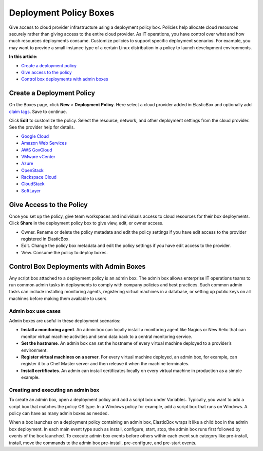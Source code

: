 Deployment Policy Boxes
********************************

Give access to cloud provider infrastructure using a deployment policy box. Policies help allocate cloud resources securely rather than giving access to the entire cloud provider. As IT operations, you have control over what and how much resources deployments consume. Customize policies to support specific deployment scenarios. For example, you may want to provide a small instance type of a certain Linux distribution in a policy to launch development environments.

**In this article:**

* `Create a deployment policy`_
* `Give access to the policy`_
* `Control box deployments with admin boxes`_

Create a Deployment Policy
-------------------------------

On the Boxes page, click **New** > **Deployment Policy**. Here select a cloud provider added in ElasticBox and optionally add `claim tags </../documentation/core-concepts/boxes/#box-metadata>`_. Save to continue.

.. raw:: html

	<div class="doc-image padding-1x">
		<img class="img-responsive" src="/../assets/img/docs/boxes/policybox-createnew.png" alt="Create a New Deployment Policy Box">
	</div>

Click **Edit** to customize the policy. Select the resource, network, and other deployment settings from the cloud provider. See the provider help for details.

* `Google Cloud </../documentation/deploying-and-managing-instances/using-your-google-cloud-account/#deploy-in-account>`_

* `Amazon Web Services </../documentation/deploying-and-managing-instances/using-your-aws-account/#deploying-to-aws>`_

* `AWS GovCloud </../documentation/deploying-and-managing-instances/using-awsgovcloud/#govcloud-deploy>`_

* `VMware vCenter </../documentation/deploying-and-managing-instances/using-the-vsphere-private-datacenter/#deploying-to-vsphere>`_

* `Azure </../documentation/deploying-and-managing-instances/using-azure/#deploy-in-azure>`_

* `OpenStack </../documentation/deploying-and-managing-instances/using-the-openstack-cloud/#deploy-openstack>`_

* `Rackspace Cloud </../documentation/deploying-and-managing-instances/using-rackspacecloud/#rackspace-deploy>`_

* `CloudStack </../documentation/deploying-and-managing-instances/using-cloudstack/#cloudstack-deploy-eb>`_

* `SoftLayer </../documentation/deploying-and-managing-instances/using-softlayer/#softlayer-deploy>`_

Give Access to the Policy
-------------------------------

Once you set up the policy, give team workspaces and individuals access to cloud resources for their box deployments. Click **Share** in the deployment policy box to give view, edit, or owner access.

* Owner. Rename or delete the policy metadata and edit the policy settings if you have edit access to the provider registered in ElasticBox.

* Edit. Change the policy box metadata and edit the policy settings if you have edit access to the provider.

* View. Consume the policy to deploy boxes.

Control Box Deployments with Admin Boxes
------------------------------------------

Any script box attached to a deployment policy is an admin box. The admin box allows enterprise IT operations teams to run common admin tasks in deployments to comply with company policies and best practices. Such common admin tasks can include installing monitoring agents, registering virtual machines in a database, or setting up public keys on all machines before making them available to users.

Admin box use cases
```````````````````````

Admin boxes are useful in these deployment scenarios:

* **Install a monitoring agent**. An admin box can locally install a monitoring agent like Nagios or New Relic that can monitor virtual machine activities and send data back to a central monitoring service.

* **Set the hostname**. An admin box can set the hostname of every virtual machine deployed to a provider’s environment.

* **Register virtual machines on a server**. For every virtual machine deployed, an admin box, for example, can register it to a Chef Master server and then release it when the machine terminates.

* **Install certificates**. An admin can install certificates locally on every virtual machine in production as a simple example.

Creating and executing an admin box
``````````````````````````````````````

To create an admin box, open a deployment policy and add a script box under Variables. Typically, you want to add a script box that matches the policy OS type. In a Windows policy for example, add a script box that runs on Windows. A policy can have as many admin boxes as needed.

.. raw:: html

	<div class="doc-image padding-1x">
		<img class="img-responsive" src="/../assets/img/docs/boxes/policybox-addadminboxes.png" alt="Add Admin Boxes to a Deployment Policy">
	</div>

When a box launches on a deployment policy containing an admin box, ElasticBox wraps it like a child box in the admin box deployment. In each main event type such as install, configure, start, stop, the admin box runs first followed by events of the box launched. To execute admin box events before others within each event sub category like pre-install, install, move the commands to the admin box pre-install, pre-configure, and pre-start events.

.. raw:: html

	<div class="doc-image padding-1x">
		<img class="img-responsive" src="/../assets/img/docs/boxes/policybox-adminbox-orderscriptsexecute.png" alt="Order in which Admin Box and Script Box Scripts Execute">
	</div>
